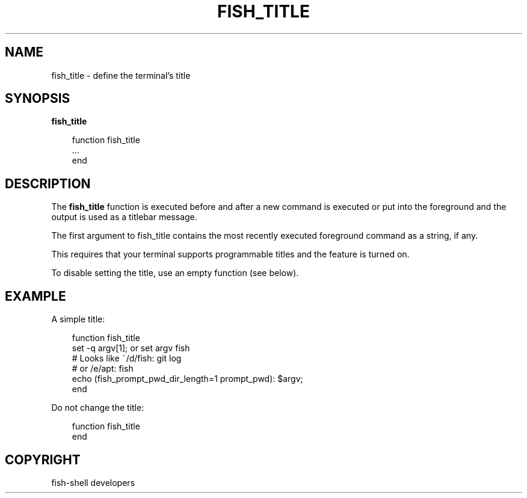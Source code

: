 .\" Man page generated from reStructuredText.
.
.
.nr rst2man-indent-level 0
.
.de1 rstReportMargin
\\$1 \\n[an-margin]
level \\n[rst2man-indent-level]
level margin: \\n[rst2man-indent\\n[rst2man-indent-level]]
-
\\n[rst2man-indent0]
\\n[rst2man-indent1]
\\n[rst2man-indent2]
..
.de1 INDENT
.\" .rstReportMargin pre:
. RS \\$1
. nr rst2man-indent\\n[rst2man-indent-level] \\n[an-margin]
. nr rst2man-indent-level +1
.\" .rstReportMargin post:
..
.de UNINDENT
. RE
.\" indent \\n[an-margin]
.\" old: \\n[rst2man-indent\\n[rst2man-indent-level]]
.nr rst2man-indent-level -1
.\" new: \\n[rst2man-indent\\n[rst2man-indent-level]]
.in \\n[rst2man-indent\\n[rst2man-indent-level]]u
..
.TH "FISH_TITLE" "1" "Sep 18, 2025" "4.0" "fish-shell"
.SH NAME
fish_title \- define the terminal's title
.SH SYNOPSIS
.nf
\fBfish_title\fP
.fi
.sp
.INDENT 0.0
.INDENT 3.5
.sp
.EX
function fish_title
    ...
end
.EE
.UNINDENT
.UNINDENT
.SH DESCRIPTION
.sp
The \fBfish_title\fP function is executed before and after a new command is executed or put into the foreground and the output is used as a titlebar message.
.sp
The first argument to fish_title contains the most recently executed foreground command as a string, if any.
.sp
This requires that your terminal supports programmable titles and the feature is turned on.
.sp
To disable setting the title, use an empty function (see below).
.SH EXAMPLE
.sp
A simple title:
.INDENT 0.0
.INDENT 3.5
.sp
.EX
function fish_title
    set \-q argv[1]; or set argv fish
    # Looks like ~/d/fish: git log
    # or /e/apt: fish
    echo (fish_prompt_pwd_dir_length=1 prompt_pwd): $argv;
end
.EE
.UNINDENT
.UNINDENT
.sp
Do not change the title:
.INDENT 0.0
.INDENT 3.5
.sp
.EX
function fish_title
end
.EE
.UNINDENT
.UNINDENT
.SH COPYRIGHT
fish-shell developers
.\" Generated by docutils manpage writer.
.
